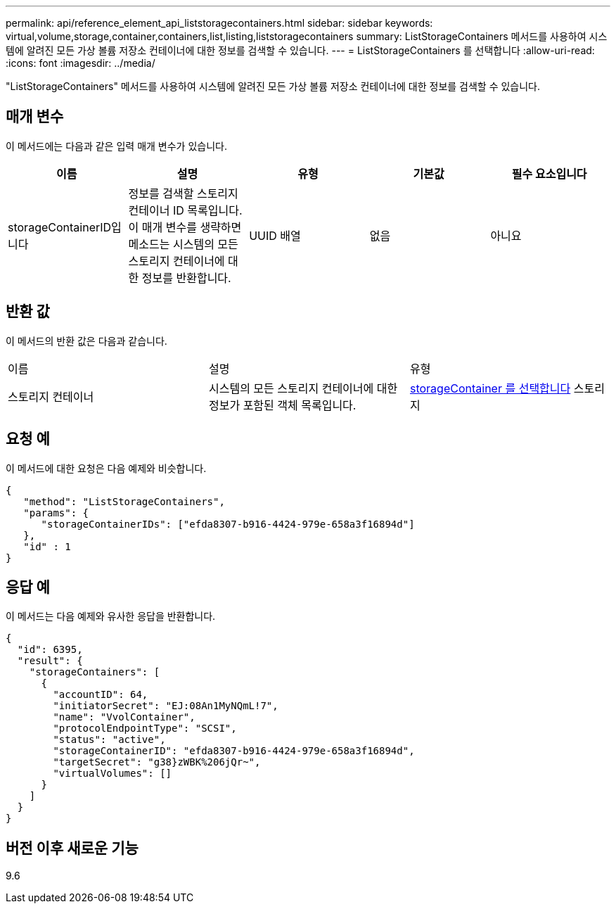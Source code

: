 ---
permalink: api/reference_element_api_liststoragecontainers.html 
sidebar: sidebar 
keywords: virtual,volume,storage,container,containers,list,listing,liststoragecontainers 
summary: ListStorageContainers 메서드를 사용하여 시스템에 알려진 모든 가상 볼륨 저장소 컨테이너에 대한 정보를 검색할 수 있습니다. 
---
= ListStorageContainers 를 선택합니다
:allow-uri-read: 
:icons: font
:imagesdir: ../media/


[role="lead"]
"ListStorageContainers" 메서드를 사용하여 시스템에 알려진 모든 가상 볼륨 저장소 컨테이너에 대한 정보를 검색할 수 있습니다.



== 매개 변수

이 메서드에는 다음과 같은 입력 매개 변수가 있습니다.

|===
| 이름 | 설명 | 유형 | 기본값 | 필수 요소입니다 


 a| 
storageContainerID입니다
 a| 
정보를 검색할 스토리지 컨테이너 ID 목록입니다. 이 매개 변수를 생략하면 메소드는 시스템의 모든 스토리지 컨테이너에 대한 정보를 반환합니다.
 a| 
UUID 배열
 a| 
없음
 a| 
아니요

|===


== 반환 값

이 메서드의 반환 값은 다음과 같습니다.

|===


| 이름 | 설명 | 유형 


 a| 
스토리지 컨테이너
 a| 
시스템의 모든 스토리지 컨테이너에 대한 정보가 포함된 객체 목록입니다.
 a| 
xref:reference_element_api_storagecontainer.adoc[storageContainer 를 선택합니다] 스토리지

|===


== 요청 예

이 메서드에 대한 요청은 다음 예제와 비슷합니다.

[listing]
----
{
   "method": "ListStorageContainers",
   "params": {
      "storageContainerIDs": ["efda8307-b916-4424-979e-658a3f16894d"]
   },
   "id" : 1
}
----


== 응답 예

이 메서드는 다음 예제와 유사한 응답을 반환합니다.

[listing]
----
{
  "id": 6395,
  "result": {
    "storageContainers": [
      {
        "accountID": 64,
        "initiatorSecret": "EJ:08An1MyNQmL!7",
        "name": "VvolContainer",
        "protocolEndpointType": "SCSI",
        "status": "active",
        "storageContainerID": "efda8307-b916-4424-979e-658a3f16894d",
        "targetSecret": "g38}zWBK%206jQr~",
        "virtualVolumes": []
      }
    ]
  }
}
----


== 버전 이후 새로운 기능

9.6
